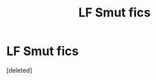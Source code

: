 #+TITLE: LF Smut fics

* LF Smut fics
:PROPERTIES:
:Score: 0
:DateUnix: 1447713092.0
:DateShort: 2015-Nov-17
:FlairText: Request
:END:
[deleted]

